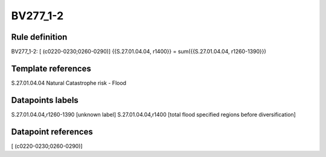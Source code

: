 =========
BV277_1-2
=========

Rule definition
---------------

BV277_1-2: [ (c0220-0230;0260-0290)] {{S.27.01.04.04, r1400}} = sum({{S.27.01.04.04, r1260-1390}})


Template references
-------------------

S.27.01.04.04 Natural Catastrophe risk - Flood


Datapoints labels
-----------------

S.27.01.04.04,r1260-1390 [unknown label]
S.27.01.04.04,r1400 [total flood specified regions before diversification]



Datapoint references
--------------------

[ (c0220-0230;0260-0290)]